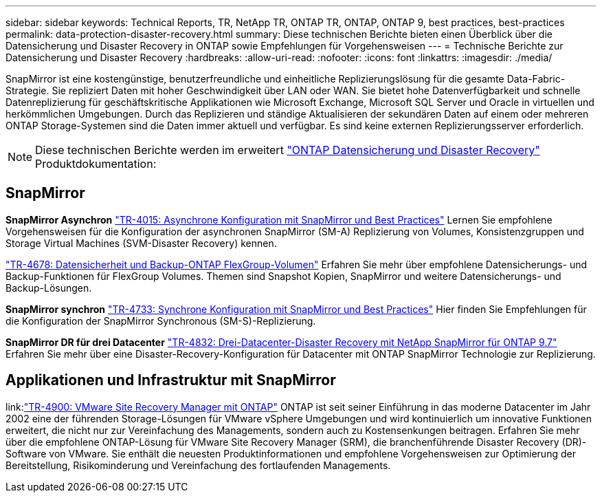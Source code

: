 ---
sidebar: sidebar 
keywords: Technical Reports, TR, NetApp TR, ONTAP TR, ONTAP, ONTAP 9, best practices, best-practices 
permalink: data-protection-disaster-recovery.html 
summary: Diese technischen Berichte bieten einen Überblick über die Datensicherung und Disaster Recovery in ONTAP sowie Empfehlungen für Vorgehensweisen 
---
= Technische Berichte zur Datensicherung und Disaster Recovery
:hardbreaks:
:allow-uri-read: 
:nofooter: 
:icons: font
:linkattrs: 
:imagesdir: ./media/


[role="lead"]
SnapMirror ist eine kostengünstige, benutzerfreundliche und einheitliche Replizierungslösung für die gesamte Data-Fabric-Strategie. Sie repliziert Daten mit hoher Geschwindigkeit über LAN oder WAN. Sie bietet hohe Datenverfügbarkeit und schnelle Datenreplizierung für geschäftskritische Applikationen wie Microsoft Exchange, Microsoft SQL Server und Oracle in virtuellen und herkömmlichen Umgebungen. Durch das Replizieren und ständige Aktualisieren der sekundären Daten auf einem oder mehreren ONTAP Storage-Systemen sind die Daten immer aktuell und verfügbar. Es sind keine externen Replizierungsserver erforderlich.

[NOTE]
====
Diese technischen Berichte werden im erweitert link:https://docs.netapp.com/us-en/ontap/data-protection-disaster-recovery/index.html["ONTAP Datensicherung und Disaster Recovery"] Produktdokumentation:

====


== SnapMirror

*SnapMirror Asynchron*
link:https://www.netapp.com/pdf.html?item=/media/17229-tr4015.pdf["TR-4015: Asynchrone Konfiguration mit SnapMirror und Best Practices"^]
Lernen Sie empfohlene Vorgehensweisen für die Konfiguration der asynchronen SnapMirror (SM-A) Replizierung von Volumes, Konsistenzgruppen und Storage Virtual Machines (SVM-Disaster Recovery) kennen.

link:https://www.netapp.com/pdf.html?item=/media/17064-tr4678.pdf["TR-4678: Datensicherheit und Backup-ONTAP FlexGroup-Volumen"^]
Erfahren Sie mehr über empfohlene Datensicherungs- und Backup-Funktionen für FlexGroup Volumes. Themen sind Snapshot Kopien, SnapMirror und weitere Datensicherungs- und Backup-Lösungen.

*SnapMirror synchron*
link:https://www.netapp.com/pdf.html?item=/media/17174-tr4733.pdf["TR-4733: Synchrone Konfiguration mit SnapMirror und Best Practices"^]
Hier finden Sie Empfehlungen für die Konfiguration der SnapMirror Synchronous (SM-S)-Replizierung.

*SnapMirror DR für drei Datacenter*
link:https://www.netapp.com/pdf.html?item=/media/19369-tr-4832.pdf["TR-4832: Drei-Datacenter-Disaster Recovery mit NetApp SnapMirror für ONTAP 9.7"^]
Erfahren Sie mehr über eine Disaster-Recovery-Konfiguration für Datacenter mit ONTAP SnapMirror Technologie zur Replizierung.



== Applikationen und Infrastruktur mit SnapMirror

link:link:https://docs.netapp.com/us-en/ontap-apps-dbs/vmware/vmware-srm-overview.html["TR-4900: VMware Site Recovery Manager mit ONTAP"]
ONTAP ist seit seiner Einführung in das moderne Datacenter im Jahr 2002 eine der führenden Storage-Lösungen für VMware vSphere Umgebungen und wird kontinuierlich um innovative Funktionen erweitert, die nicht nur zur Vereinfachung des Managements, sondern auch zu Kostensenkungen beitragen. Erfahren Sie mehr über die empfohlene ONTAP-Lösung für VMware Site Recovery Manager (SRM), die branchenführende Disaster Recovery (DR)-Software von VMware. Sie enthält die neuesten Produktinformationen und empfohlene Vorgehensweisen zur Optimierung der Bereitstellung, Risikominderung und Vereinfachung des fortlaufenden Managements.
